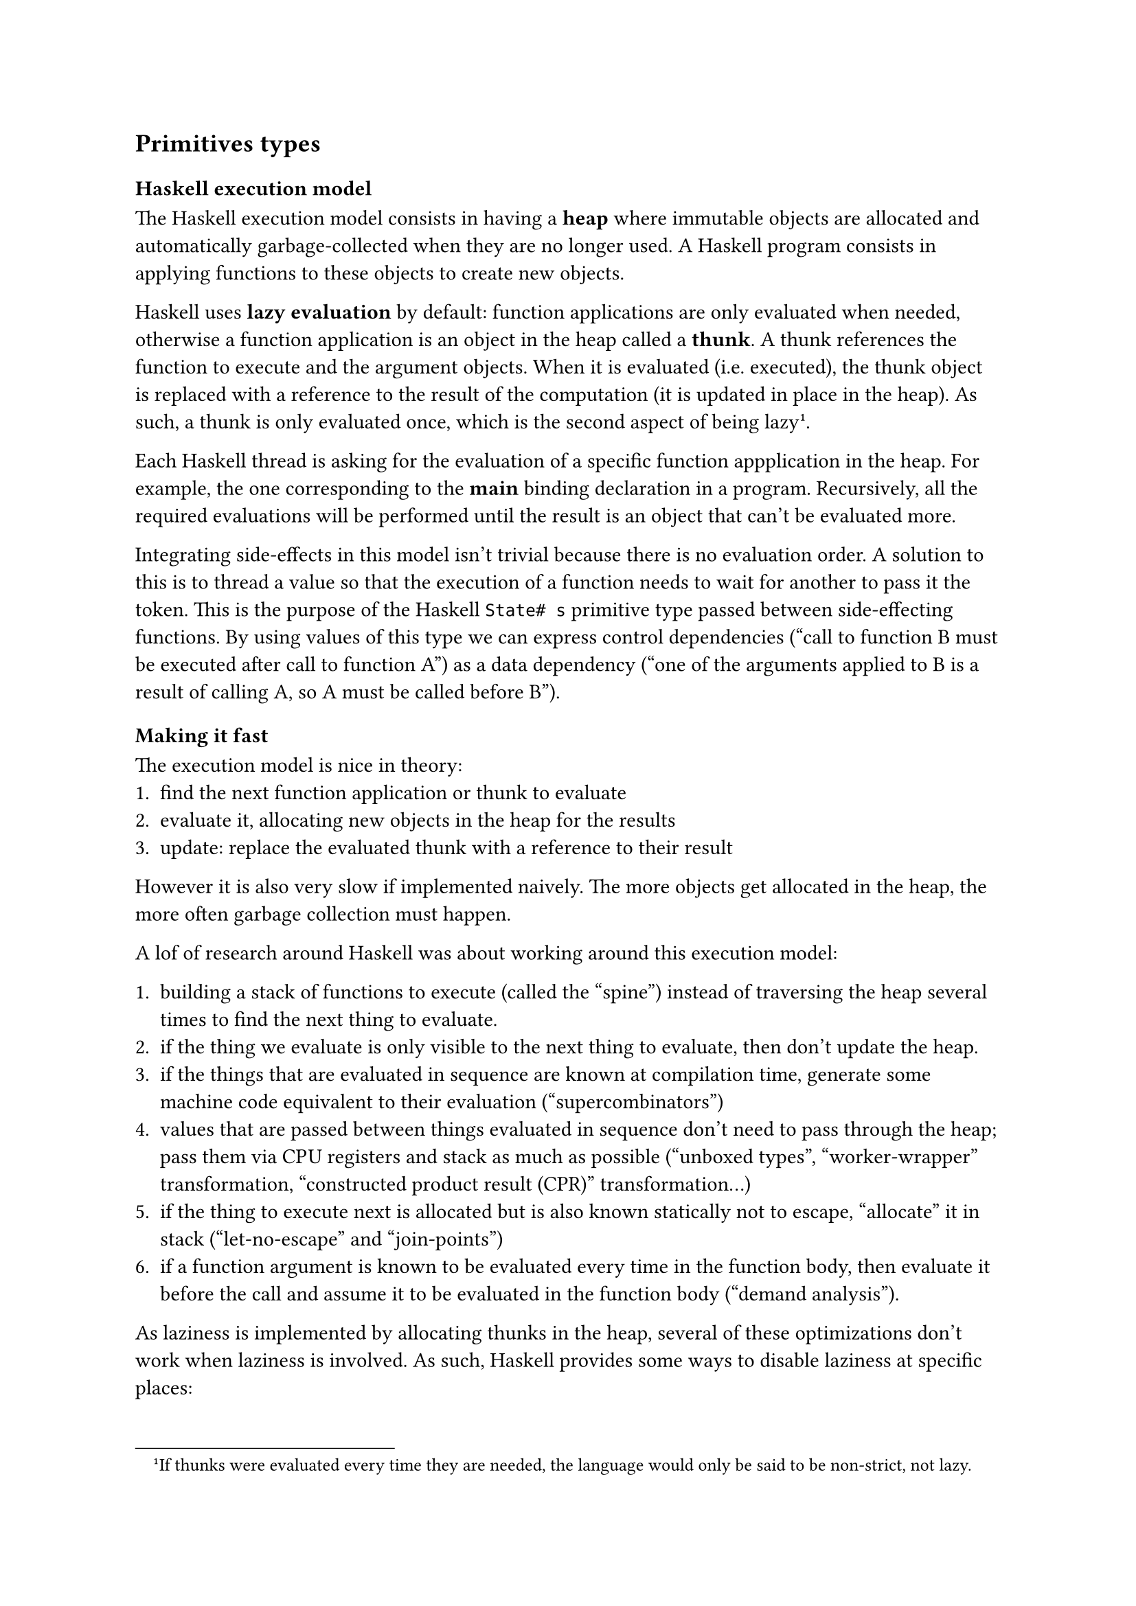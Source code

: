 == Primitives types

=== Haskell execution model

The Haskell execution model consists in having a *heap* where immutable
objects are allocated and automatically garbage-collected when they are no
longer used. A Haskell program consists in applying functions to these objects
to create new objects.

Haskell uses *lazy evaluation* by default: function applications are only
evaluated when needed, otherwise a function application is an object in the heap
called a *thunk*. A thunk references the function to execute and the argument
objects. When it is evaluated (i.e. executed), the thunk object is replaced with
a reference to the result of the computation (it is updated in place in the
heap). As such, a thunk is only evaluated once, which is the second aspect of
being lazy#footnote[If thunks were evaluated every time they are needed, the
language would only be said to be non-strict, not lazy.].

Each Haskell thread is asking for the evaluation of a specific function
appplication in the heap. For example, the one corresponding to the *main*
binding declaration in a program. Recursively, all the required evaluations will
be performed until the result is an object that can't be evaluated more.

Integrating side-effects in this model isn't trivial because there is no
evaluation order. A solution to this is to thread a value so that the execution
of a function needs to wait for another to pass it the token. This is the
purpose of the Haskell `State# s` primitive type passed between side-effecting
functions. By using values of this type we can express control dependencies
("call to function B must be executed after call to function A") as a data
dependency ("one of the arguments applied to B is a result of calling A, so A
must be called before B").

==== Making it fast

The execution model is nice in theory:
+ find the next function application or thunk to evaluate
+ evaluate it, allocating new objects in the heap for the results
+ update: replace the evaluated thunk with a reference to their result

However it is also very slow if implemented naively. The more objects get
allocated in the heap, the more often garbage collection must happen.

A lof of research around Haskell was about working around this execution model:

+ building a stack of functions to execute (called the "spine") instead of
  traversing the heap several times to find the next thing to evaluate.
+ if the thing we evaluate is only visible to the next thing to evaluate, then
  don't update the heap.
+ if the things that are evaluated in sequence are known at compilation time,
  generate some machine code equivalent to their evaluation ("supercombinators")
+ values that are passed between things evaluated in sequence don't need to pass
  through the heap; pass them via CPU registers and stack as much as possible
  ("unboxed types", "worker-wrapper" transformation, "constructed product result
  (CPR)" transformation...)
+ if the thing to execute next is allocated but is also known statically not to
  escape, "allocate" it in stack ("let-no-escape" and "join-points")
+ if a function argument is known to be evaluated every time in the function
  body, then evaluate it before the call and assume it to be evaluated in the
  function body ("demand analysis").

As laziness is implemented by allocating thunks in the heap, several of these
optimizations don't work when laziness is involved. As such, Haskell provides
some ways to disable laziness at specific places:
- bang patterns can be used to force a binding to be considered strict. E.g. a
  function argument (even if it is not used strictly in the function body).
- strict data constructor fields: constructor field that is guaranteed to
  pointing to an evaluated object (i.e. not a thunk).
- unpacked strict data constructor fields: constructor field that contains the
  contents of the evaluated object, not a pointer to it.

Instead of starting by exposing the ideal model and then learning the hard way
how to work around it, in this book we use a different approach: start with the
unboxed primitives first.

=== Primitive types

Haskell provides several primitives data types. These types are said to be
*unboxed*: they aren't allocated on the heap; values with these types are passed
in CPU registers and in the thread stacks.
